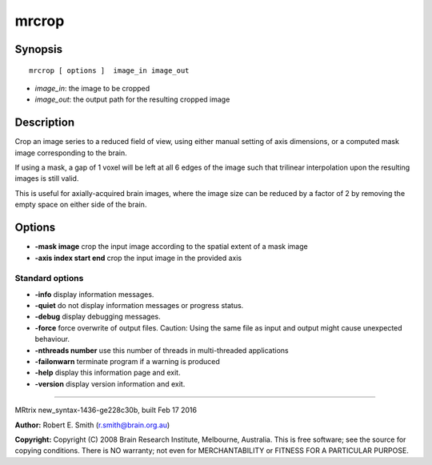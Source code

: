 mrcrop
===========

Synopsis
--------

::

    mrcrop [ options ]  image_in image_out

-  *image_in*: the image to be cropped
-  *image_out*: the output path for the resulting cropped image

Description
-----------

Crop an image series to a reduced field of view, using either manual
setting of axis dimensions, or a computed mask image corresponding to
the brain.

If using a mask, a gap of 1 voxel will be left at all 6 edges of the
image such that trilinear interpolation upon the resulting images is
still valid.

This is useful for axially-acquired brain images, where the image size
can be reduced by a factor of 2 by removing the empty space on either
side of the brain.

Options
-------

-  **-mask image** crop the input image according to the spatial extent
   of a mask image

-  **-axis index start end** crop the input image in the provided axis

Standard options
^^^^^^^^^^^^^^^^

-  **-info** display information messages.

-  **-quiet** do not display information messages or progress status.

-  **-debug** display debugging messages.

-  **-force** force overwrite of output files. Caution: Using the same
   file as input and output might cause unexpected behaviour.

-  **-nthreads number** use this number of threads in multi-threaded
   applications

-  **-failonwarn** terminate program if a warning is produced

-  **-help** display this information page and exit.

-  **-version** display version information and exit.

--------------

MRtrix new_syntax-1436-ge228c30b, built Feb 17 2016

**Author:** Robert E. Smith (r.smith@brain.org.au)

**Copyright:** Copyright (C) 2008 Brain Research Institute, Melbourne,
Australia. This is free software; see the source for copying conditions.
There is NO warranty; not even for MERCHANTABILITY or FITNESS FOR A
PARTICULAR PURPOSE.
